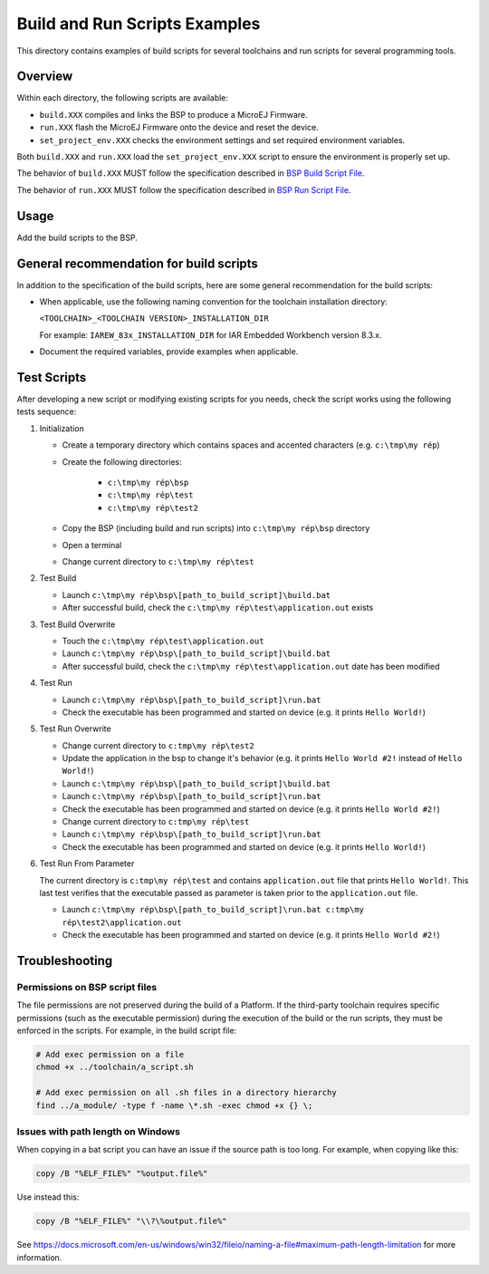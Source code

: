Build and Run Scripts Examples
==============================

This directory contains examples of build scripts for several toolchains and run scripts for several programming tools.

Overview
--------

Within each directory, the following scripts are available:

- ``build.XXX`` compiles and links the BSP to produce a MicroEJ
  Firmware.
- ``run.XXX`` flash the MicroEJ Firmware onto the device and reset the
  device.
- ``set_project_env.XXX`` checks the environment settings and set
  required environment variables.

Both ``build.XXX`` and ``run.XXX`` load the ``set_project_env.XXX``
script to ensure the environment is properly set up.

The behavior of ``build.XXX`` MUST follow the
specification described in `BSP Build Script File
<https://docs.microej.com/en/latest/PlatformDeveloperGuide/platformCreation.html#build-script-file>`_.

The behavior of ``run.XXX`` MUST follow the
specification described in `BSP Run Script File
<https://docs.microej.com/en/latest/PlatformDeveloperGuide/platformCreation.html#run-script-file>`_.

Usage
-----

Add the build scripts to the BSP.

General recommendation for build scripts
----------------------------------------

In addition to the specification of the build scripts, here are some
general recommendation for the build scripts:

- When applicable, use the following naming convention for the
  toolchain installation directory:

  ``<TOOLCHAIN>_<TOOLCHAIN VERSION>_INSTALLATION_DIR``

  For example:  ``IAREW_83x_INSTALLATION_DIR`` for IAR Embedded
  Workbench version 8.3.x.

- Document the required variables, provide examples when applicable.

Test Scripts
------------

After developing a new script or modifying existing scripts for you needs, check the script works using the following tests sequence:

#. Initialization
   
   - Create a temporary directory which contains spaces and accented characters (e.g. ``c:\tmp\my rép``)
   - Create the following directories:

      - ``c:\tmp\my rép\bsp``
      - ``c:\tmp\my rép\test``
      - ``c:\tmp\my rép\test2``

   - Copy the BSP (including build and run scripts) into ``c:\tmp\my rép\bsp`` directory 
   - Open a terminal
   - Change current directory to ``c:\tmp\my rép\test``

#. Test Build
   
   - Launch ``c:\tmp\my rép\bsp\[path_to_build_script]\build.bat``
   - After successful build, check the ``c:\tmp\my rép\test\application.out`` exists
   
#. Test Build Overwrite
   
   - Touch the ``c:\tmp\my rép\test\application.out``
   - Launch ``c:\tmp\my rép\bsp\[path_to_build_script]\build.bat``
   - After successful build, check the ``c:\tmp\my rép\test\application.out`` date has been modified

#. Test Run

   - Launch ``c:\tmp\my rép\bsp\[path_to_build_script]\run.bat``
   - Check the executable has been programmed and started on device (e.g. it prints ``Hello World!``)

#. Test Run Overwrite

   - Change current directory to ``c:tmp\my rép\test2``
   - Update the application in the bsp to change it's behavior (e.g. it prints ``Hello World #2!`` instead of ``Hello World!``)
   - Launch ``c:\tmp\my rép\bsp\[path_to_build_script]\build.bat``
   - Launch ``c:\tmp\my rép\bsp\[path_to_build_script]\run.bat``
   - Check the executable has been programmed and started on device (e.g. it prints ``Hello World #2!``)
   - Change current directory to ``c:tmp\my rép\test``
   - Launch ``c:\tmp\my rép\bsp\[path_to_build_script]\run.bat``
   - Check the executable has been programmed and started on device (e.g. it prints ``Hello World!``)

#. Test Run From Parameter

   The current directory is ``c:tmp\my rép\test`` and contains ``application.out`` file that prints ``Hello World!``.
   This last test verifies that the executable passed as parameter is taken prior to the ``application.out`` file.
 
   - Launch ``c:\tmp\my rép\bsp\[path_to_build_script]\run.bat c:tmp\my rép\test2\application.out``
   - Check the executable has been programmed and started on device (e.g. it prints ``Hello World #2!``)

Troubleshooting
---------------

Permissions on BSP script files
~~~~~~~~~~~~~~~~~~~~~~~~~~~~~~~

The file permissions are not preserved during the build of a Platform.
If the third-party toolchain requires specific permissions (such as
the executable permission) during the execution of the build or the
run scripts, they must be enforced in the scripts.  For example, in
the build script file:

.. code-block:: sh

   # Add exec permission on a file
   chmod +x ../toolchain/a_script.sh

   # Add exec permission on all .sh files in a directory hierarchy
   find ../a_module/ -type f -name \*.sh -exec chmod +x {} \;

Issues with path length on Windows
~~~~~~~~~~~~~~~~~~~~~~~~~~~~~~~~~~

When copying in a bat script you can have an issue if the source path
is too long.  For example, when copying like this:

.. code-block:: bat

   copy /B "%ELF_FILE%" "%output.file%"

Use instead this:

.. code-block:: bat

   copy /B "%ELF_FILE%" "\\?\%output.file%"

See https://docs.microsoft.com/en-us/windows/win32/fileio/naming-a-file#maximum-path-length-limitation for more information.


.. ReStructuredText
.. Copyright 2020-2021 MicroEJ Corp. All rights reserved.
.. Use of this source code is governed by a BSD-style license that can be found with this software.
